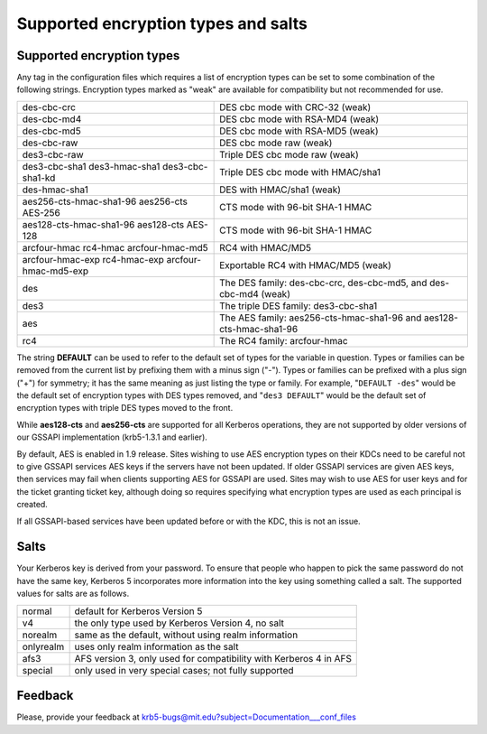 .. _Supported_Encryption_Types_and_Salts:

Supported encryption types and salts
====================================

Supported encryption types
--------------------------

Any tag in the configuration files which requires a list of encryption
types can be set to some combination of the following strings.
Encryption types marked as "weak" are available for compatibility but
not recommended for use.

==================================================== =========================================================
des-cbc-crc                                          DES cbc mode with CRC-32 (weak)
des-cbc-md4                                          DES cbc mode with RSA-MD4 (weak)
des-cbc-md5                                          DES cbc mode with RSA-MD5 (weak)
des-cbc-raw                                          DES cbc mode raw (weak)
des3-cbc-raw                                         Triple DES cbc mode raw (weak)
des3-cbc-sha1 des3-hmac-sha1 des3-cbc-sha1-kd        Triple DES cbc mode with HMAC/sha1
des-hmac-sha1                                        DES with HMAC/sha1 (weak)
aes256-cts-hmac-sha1-96 aes256-cts AES-256           CTS mode with 96-bit SHA-1 HMAC
aes128-cts-hmac-sha1-96 aes128-cts AES-128           CTS mode with 96-bit SHA-1 HMAC
arcfour-hmac rc4-hmac arcfour-hmac-md5               RC4 with HMAC/MD5
arcfour-hmac-exp rc4-hmac-exp arcfour-hmac-md5-exp   Exportable RC4 with HMAC/MD5 (weak)
des                                                  The DES family: des-cbc-crc, des-cbc-md5, and des-cbc-md4 (weak)
des3                                                 The triple DES family: des3-cbc-sha1
aes                                                  The AES family: aes256-cts-hmac-sha1-96 and aes128-cts-hmac-sha1-96
rc4                                                  The RC4 family: arcfour-hmac
==================================================== =========================================================

The string **DEFAULT** can be used to refer to the default set of
types for the variable in question.  Types or families can be removed
from the current list by prefixing them with a minus sign ("-").
Types or families can be prefixed with a plus sign ("+") for symmetry;
it has the same meaning as just listing the type or family.  For
example, "``DEFAULT -des``" would be the default set of encryption
types with DES types removed, and "``des3 DEFAULT``" would be the
default set of encryption types with triple DES types moved to the
front.

While **aes128-cts** and **aes256-cts** are supported for all Kerberos
operations, they are not supported by older versions of our GSSAPI
implementation (krb5-1.3.1 and earlier).

By default, AES is enabled in 1.9 release.  Sites wishing to use AES
encryption types on their KDCs need to be careful not to give GSSAPI
services AES keys if the servers have not been updated.  If older
GSSAPI services are given AES keys, then services may fail when
clients supporting AES for GSSAPI are used.  Sites may wish to use AES
for user keys and for the ticket granting ticket key, although doing
so requires specifying what encryption types are used as each
principal is created.

If all GSSAPI-based services have been updated before or with the KDC,
this is not an issue.


Salts
-----

Your Kerberos key is derived from your password.  To ensure that
people who happen to pick the same password do not have the same key,
Kerberos 5 incorporates more information into the key using something
called a salt.  The supported values for salts are as follows.

================= ============================================
normal            default for Kerberos Version 5
v4                the only type used by Kerberos Version 4, no salt
norealm           same as the default, without using realm information
onlyrealm         uses only realm information as the salt
afs3              AFS version 3, only used for compatibility with Kerberos 4 in AFS
special           only used in very special cases; not fully supported
================= ============================================


Feedback
--------

Please, provide your feedback at
krb5-bugs@mit.edu?subject=Documentation___conf_files
